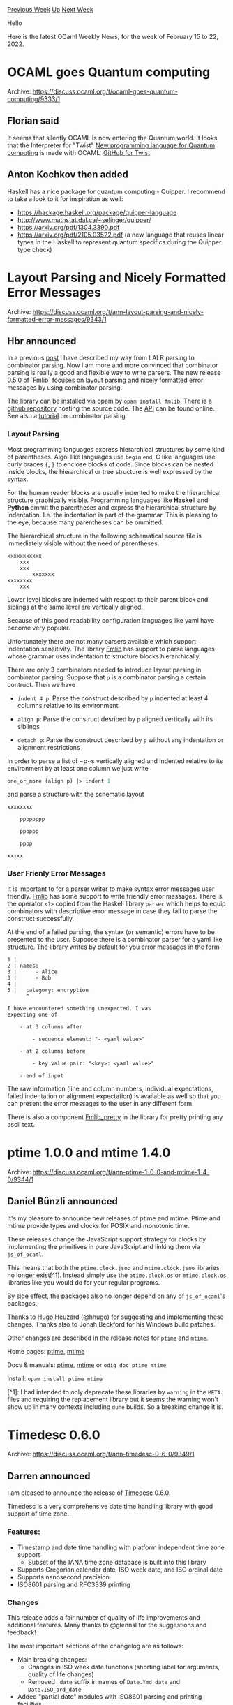 #+OPTIONS: ^:nil
#+OPTIONS: html-postamble:nil
#+OPTIONS: num:nil
#+OPTIONS: toc:nil
#+OPTIONS: author:nil
#+HTML_HEAD: <style type="text/css">#table-of-contents h2 { display: none } .title { display: none } .authorname { text-align: right }</style>
#+HTML_HEAD: <style type="text/css">.outline-2 {border-top: 1px solid black;}</style>
#+TITLE: OCaml Weekly News
[[https://alan.petitepomme.net/cwn/2022.02.15.html][Previous Week]] [[https://alan.petitepomme.net/cwn/index.html][Up]] [[https://alan.petitepomme.net/cwn/2022.03.01.html][Next Week]]

Hello

Here is the latest OCaml Weekly News, for the week of February 15 to 22, 2022.

#+TOC: headlines 1


* OCAML goes Quantum computing
:PROPERTIES:
:CUSTOM_ID: 1
:END:
Archive: https://discuss.ocaml.org/t/ocaml-goes-quantum-computing/9333/1

** Florian said


It seems that silently OCAML is now  entering the Quantum world.
It looks that the  Interpreter for "Twist"
[[https://scitechdaily.com/twist-mits-new-programming-language-for-quantum-computing/][New programming language for Quantum
computing]]
is made with OCAML:
[[https://github.com/psg-mit/twist-popl22][GitHub for Twist]]
      

** Anton Kochkov then added


Haskell has a nice package for quantum computing - Quipper. I recommend to take a look to it for inspiration as well:
- https://hackage.haskell.org/package/quipper-language
- http://www.mathstat.dal.ca/~selinger/quipper/
- https://arxiv.org/pdf/1304.3390.pdf
- https://arxiv.org/pdf/2105.03522.pdf (a new language that reuses linear types in the Haskell to represent quantum specifics during the Quipper type check)
      



* Layout Parsing and Nicely Formatted Error Messages
:PROPERTIES:
:CUSTOM_ID: 2
:END:
Archive: https://discuss.ocaml.org/t/ann-layout-parsing-and-nicely-formatted-error-messages/9343/1

** Hbr announced


In a previous [[https://discuss.ocaml.org/t/my-way-from-lalr-parsing-to-combinator-parsing/7377][post]] I have
described my way from LALR parsing to combinator
parsing. Now I am more and more convinced that combinator parsing is really a
good and flexible way to write parsers. The new release 0.5.0 of `Fmlib` focuses
on layout parsing and nicely formatted error messages by using combinator
parsing.

The library can be installed via opam by ~opam install fmlib~. There is a [[https://github.com/hbr/fmlib][github
repository]] hosting the source code. The
[[https://hbr.github.io/fmlib/odoc/index.html][API]] can be found online. See also
a [[https://hbr.github.io/fmlib/odoc/fmlib_parse/parse.html][tutorial]] on combinator parsing.

*** Layout Parsing

Most programming languages express hierarchical structures by some kind of
parentheses. Algol like languages use ~begin~ ~end~, C like languages use curly
braces ~{~, ~}~ to enclose blocks of code. Since blocks can be nested inside
blocks, the hierarchical or tree structure is well expressed by the syntax.

For the human reader blocks are usually indented to make the hierarchical
structure graphically visible. Programming languages like *Haskell* and
*Python* ommit the parentheses and express the hierarchical structure by
indentation. I.e. the indentation is part of the grammar. This is pleasing to
the eye, because many parentheses can be ommitted.

The hierarchical structure in the following schematical source file is
immediately visible without the need of parentheses.

#+begin_example
    xxxxxxxxxxx
        xxx
        xxx
            xxxxxxx
    xxxxxxxx
        xxx
#+end_example

Lower level blocks are indented with respect to their parent block and siblings
at the same level are vertically aligned.

Because of this good readability configuration languages like yaml have
become very popular.

Unfortunately there are not many parsers available which support indentation
sensitivity. The library [[https://hbr.github.io/fmlib/odoc/fmlib_parse/Fmlib_parse/index.html][Fmlib]] has support to
parse languages whose grammar uses indentation to structure blocks hierarchically.

There are only 3 combinators needed to introduce layout parsing in combinator
parsing. Suppose that ~p~ is a combinator parsing a certain contruct. Then we
have

- ~indent 4 p~: Parse the construct described by ~p~ indented at least 4
  columns relative to its environment

- ~align p~: Parse the construct desribed by ~p~ aligned vertically with its
  siblings

- ~detach p~: Parse the construct described by ~p~ without any indentation or
  alignment restrictions

In order to parse a list of ~p~s vertically aligned and indented relative to its
environment by at least one column we just write

#+begin_src ocaml
    one_or_more (align p) |> indent 1
#+end_src

and parse a structure with the schematic layout

#+begin_example
    xxxxxxxx

        pppppppp

        pppppp

        pppp

    xxxxx
#+end_example

*** User Frienly Error Messages

It is important to for a parser writer to make syntax error messages user
friendly. [[https://hbr.github.io/fmlib/odoc/fmlib_pretty/Fmlib_pretty/index.html][Fmlib]] has some support to write
friendly error messages. There is the operator ~<?>~ copied from the Haskell library ~parsec~ which helps to equip
combinators with descriptive error message in case they fail to parse the construct successfully.

At the end of a failed parsing, the syntax (or semantic) errors have to be
presented to the user. Suppose there is a combinator parser for a yaml like
structure. The library writes by default for you error messages in the form

#+begin_example
    1 |
    2 | names:
    3 |      - Alice
    3 |      - Bob
    4 |
    5 |   category: encryption
          ^

    I have encountered something unexpected. I was
    expecting one of

        - at 3 columns after

            - sequence element: "- <yaml value>"

        - at 2 columns before

            - key value pair: "<key>: <yaml value>"

        - end of input
#+end_example

The raw information (line and column numbers, individual expectations, failed
indentation or alignment expectation) is available as well so that you can
present the error messages to the user in any different form.

There is also a component [[https://hbr.github.io/fmlib/odoc/fmlib_pretty/Fmlib_pretty/index.html][Fmlib_pretty]] in
the library for pretty printing any ascii text.
      



* ptime 1.0.0 and mtime 1.4.0
:PROPERTIES:
:CUSTOM_ID: 3
:END:
Archive: https://discuss.ocaml.org/t/ann-ptime-1-0-0-and-mtime-1-4-0/9344/1

** Daniel Bünzli announced


It's my pleasure to announce new releases of ptime and mtime. Ptime and mtime provide types and clocks for POSIX and
monotonic time.

These releases change the JavaScript support strategy for clocks by implementing the primitives in pure JavaScript
and linking them via ~js_of_ocaml~.

This means that both the ~ptime.clock.jsoo~ and ~mtime.clock.jsoo~ libraries no longer exist[^1]. Instead simply use
the ~ptime.clock.os~ or ~mtime.clock.os~ libraries like you would do for your regular programs.

By side effect, the packages also no longer depend on any of  ~js_of_ocaml~'s packages.

Thanks to Hugo Heuzard (@hhugo) for suggesting and implementing these changes. Thanks also to Jonah Beckford for his
Windows build patches.

Other changes are described in the release notes for [[https://github.com/dbuenzli/ptime/blob/master/CHANGES.md#v100-2022-02-16-la-forclaz][~ptime~]] and [[https://github.com/dbuenzli/mtime/blob/master/CHANGES.md#v140-2022-02-17-la-forclaz-vs][~mtime~]].

Home pages:  [[https://erratique.ch/software/ptime][ptime]], [[https://erratique.ch/software/mtime][mtime]]

Docs & manuals: [[https://erratique.ch/software/ptime/doc][ptime]], [[https://erratique.ch/software/mtime/doc][mtime]] or
~odig doc ptime mtime~

Install: ~opam install ptime mtime~

[^1]: I had intended to only deprecate these libraries by ~warning~ in the ~META~ files and requiring the replacement library but it seems the warning won't show up in many contexts including ~dune~ builds. So a breaking change it is.
      



* Timedesc 0.6.0
:PROPERTIES:
:CUSTOM_ID: 4
:END:
Archive: https://discuss.ocaml.org/t/ann-timedesc-0-6-0/9349/1

** Darren announced


I am pleased to announce the release of [[https://github.com/daypack-dev/timere][Timedesc]] 0.6.0.

Timedesc is a very comprehensive date time handling library with good support of time zone.

*** Features:

- Timestamp and date time handling with platform independent time zone support
  - Subset of the IANA time zone database is built into this library
- Supports Gregorian calendar date, ISO week date, and ISO ordinal date
- Supports nanosecond precision
- ISO8601 parsing and RFC3339 printing

*** Changes

This release adds a fair number of quality of life improvements and additional features. Many thanks to @glennsl for
the suggestions and feedback!

The most important sections of the changelog are as follows:

- Main breaking changes:
  - Changes in ISO week date functions (shorting label for arguments, quality of life changes)
  - Removed ~_date~ suffix in names of ~Date.Ymd_date~ and ~Date.ISO_ord_date~
- Added "partial date" modules with ISO8601 parsing and printing facilities
  - ~ISO_week~
  - ~Ym~
- Added additional ISO8601 printing facilities for all three calendar systems
  - ~Date.Ymd.pp/to_iso8601~ (these are just aliases to the RFC3339 printers)
  - ~Date.ISO_week_date.pp/to_iso8601~
  - ~Date.ISO_ord.pp/to_iso8601~
- Added additional ISO8601 parsing facilities for all three calendar systems
  - ~Date.Ymd.of_iso8601[_exn]~
  - ~Date.ISO_week_date.of_iso8601[_exn]~
  - ~Date.ISO_ord.of_iso8601[_exn]~
- Added additional comparison functions to ~Date~
  - ~lt~, ~le~, ~gt~, ~ge~, ~compare~
- Added arithemtic functions to ~Date~
- Added ~pp/to_iso8601~ functions as aliases to the rfc3339 functions to ~Timedesc~
- Patched ISO8601 parsers and RFC3339/ISO8601 printers to handle second level time zone offset
  - Rare occurrence in tzdb but picked up by some new tests
      



* OCaml from the Very Beginning now free in PDF and HTML formats
:PROPERTIES:
:CUSTOM_ID: 5
:END:
Archive: https://discuss.ocaml.org/t/ocaml-from-the-very-beginning-now-free-in-pdf-and-html-formats/9361/1

** John Whitington announced


Thanks to a grant from the [[https://ocaml-sf.org/][OCaml Software Foundation]], I am able to release my book [[https://ocaml-book.com][OCaml
from the Very Beginning]] at no cost in its existing PDF format, and in a new HTML format too.

You can find it here:
[[https://johnwhitington.net/ocamlfromtheverybeginning/][https://johnwhitington.net/ocamlfromtheverybeginning/]].

The paperback and Kindle versions continue to be available from Amazon as before.

The book has recently been updated to make it ready for OCaml 4.14 which involved only minor changes to error
handling and warnings. I have also opened the [[https://github.com/johnwhitington/mlbook][source]].
      



* Dune 3.0.0
:PROPERTIES:
:CUSTOM_ID: 6
:END:
Archive: https://discuss.ocaml.org/t/ann-dune-3-0-0/9374/1

** Rudi Grinberg announced


On behalf of the dune team, I’m delighted to announce the availability of dune 3.0.

The team has been working on this release for over 6 months, and there’s a bunch of new work to report. I’ll only
highlight the some of the interesting new developments:

- The watch mode has been rewritten from scratch to be faster and more scalable. We also no longer rely on any 3rd party tools such as fswatch. If any of you still have a dune workspace dune is still struggling with, we cannot wait to hear from you.

- The watch mode now also starts an RPC server in the background. This RPC protocol is going to be the basis for other tools to interact with dune. Watch out for announcement on the LSP side to see how we’ll be making use of it to improve the editing experience.

- The dune cache has been rewritten as well. It is now simpler and more reliable. There are still some components missing, such as distribution of the artifacts on the network. Nevertheless, we welcome you all to experiment with this feature and give us feedback.

- We’ve addressed one of our oldest feature requests: high level rules for ctypes projects. This feature is still experimental, so we need feedback from real world projects before declaring it as mature.

Of course, there are many other fixes, enhancements, and only a few breaking changes in this release. We hope you
have an easy time upgrading.

Happy Hacking.

/Editor’s note: for the full changelog, please follow the archive link above./
      



* Blog Post "2021 at OCamlPro"
:PROPERTIES:
:CUSTOM_ID: 7
:END:
Archive: https://discuss.ocaml.org/t/blog-post-2021-at-ocamlpro/9390/1

** Fabrice Le Fessant announced


We just published a review of what OCamlPro did in 2021:

https://www.ocamlpro.com/blog/2022_01_31_2021_at_ocamlpro

A lot of OCaml, but also some Rust, Cobol, Solidity, and a lot of Formal Verification! OCamlPro is always looking for
skilled OCaml developers to hire, so if you are interested, contact us at contact@ocamlpro.com
      



* Packstream 0.1
:PROPERTIES:
:CUSTOM_ID: 8
:END:
Archive: https://discuss.ocaml.org/t/ann-packstream-0-1/9392/1

** Tomasz Barański announced


I have a pleasure to announce the release of [[https://github.com/tomob/packstream][Packstream]] 0.1.

Packstream is a library to parse/serialize [[https://7687.org/packstream/packstream-specification-1.html][Packstream binary
format]].

This is the initial release. It is functional but very very limited in scope. It allows parsing a binary stream into
a Packstream datatype and serializing the datatype into a binary stream.
      



* OCaml 4.14.0, first beta release
:PROPERTIES:
:CUSTOM_ID: 9
:END:
Archive: https://discuss.ocaml.org/t/ocaml-4-14-0-first-beta-release/9396/1

** octachron announced


The release of OCaml 4.14.0 is close.

The set of new features has been stabilized, and most opam packages already
work with this release. After two alpha releases, we have created a first
beta version to help you update your softwares and libraries ahead of the
release.

If you find any bugs, please report them at:

  https://github.com/ocaml/ocaml/issues

The full release of OCaml 4.14.0 is currently expected for the middle of March.

Compared to the last alpha, we have  a last minute correction for one of the new
function in the Seq module, some documentation improvements, few configuration
and internal tweaks.

*** Installation instructions
The base compiler can be installed as an opam switch with the following commands

#+begin_example
opam update
opam switch create 4.14.0~beta1 --repositories=default,beta=git+https://github.com/ocaml/ocaml-beta-repository.git
#+end_example
With opam 2.1, the previous command line can be simplified to
#+begin_example
opam update
opam switch create 4.14.0~beta1
#+end_example
If you want to tweak the configuration of the compiler, you can switch to the option variant with:

#+begin_example
opam update
opam switch create <switch_name> --packages=ocaml-variants.4.14.0~beta1+options,<option_list>
--repositories=default,beta=git+https://github.com/ocaml/ocaml-beta-repository.git
#+end_example
or with opam 2.1:
#+begin_example
opam update
opam switch create <switch_name> ocaml-variants.4.14.0~beta1+options <option_list>
#+end_example

where ~<option_list>~ is a comma separated list of ~ocaml-option-*~ packages. For instance, for a flambda and
no-flat-float-array switch:
#+begin_example
opam switch create 4.14.0~beta1+flambda+nffa ocaml-variants.4.14.0~beta1+options ocaml-option-flambda
ocaml-option-no-flat-float-array
#+end_example
All available options can be listed with ~opam search ocaml-option~.

The source code for the beta is also available at these addresses:

- https://github.com/ocaml/ocaml/archive/4.14.0-beta1.tar.gz
- https://caml.inria.fr/pub/distrib/ocaml-4.14/ocaml-4.14.0~beta1.tar.gz

*** Changes compared to the last alpha

The full list of changes for OCaml 4.14 is available at https://github.com/ocaml/ocaml/blob/4.14/Changes

**** Standard library

- *additional fixes* [[https://github.com/ocaml/ocaml/issues/10583][10583]], +[[https://github.com/ocaml/ocaml/issues/10998][10998]]: Add over 40 new functions in Seq. (François Pottier and Simon Cruanes, review by Nicolás Ojeda Bär, Daniel Bünzli, Naëla Courant, Craig Ferguson, Wiktor Kuchta, Xavier Leroy, Guillaume Munch-Maccagnoni, Raphaël Proust, Gabriel Scherer and Thierry Martinez)

**** Documentation

- [[https://github.com/ocaml/ocaml/issues/10397][10397]]: Document exceptions raised by Unix module functions on Windows (Martin Jambon, review by Daniel Bünzli, David Alsopp, Damien Doligez, Xavier Leroy, and Florian Angeletti)

- [[https://github.com/ocaml/ocaml/issues/10794][10794]]: Clarify warning 57 (Ambiguous or-pattern variables under guard) (Wiktor Kuchta, review by Gabriel Scherer)

**** Build system

- [[https://github.com/ocaml/ocaml/issues/10828][10828]] Build native-code compilers on OpenBSD/aarch64
  (Christopher Zimmermann)

- [[https://github.com/ocaml/ocaml/issues/10835][10835]] Disable DT_TEXTREL warnings on x86 32 bit architecture by passing -Wl,-z,notext in mksharedlib and mkmaindll. Fixes relocation issues, reported in [[https://github.com/ocaml/ocaml/issues/9800][9800]], making local patches in Debian, Alpine, and FreeBSD superfluous. (Hannes Mehnert with Kate Deplaix and Stéphane Glondu, review by Xavier Leroy)

**** Code generation

- [[https://github.com/ocaml/ocaml/issues/10719][10719]]: Ensure that build_apply respects Lambda.max_arity
  (Stephen Dolan, review by Xavier Leroy)

**** Internal/compiler-libs

- *additional fixes* [[https://github.com/ocaml/ocaml/issues/10718][10718]], +[[https://github.com/ocaml/ocaml/issues/11012][11012]]: Add "Shape" information to the cmt files. Shapes are an abstraction of modules that can be used by external tooling to perform definition-aware operations. (Ulysse Gérard, Thomas Refis and Leo White, review by Florian Angeletti)
      



* Old CWN
:PROPERTIES:
:UNNUMBERED: t
:END:

If you happen to miss a CWN, you can [[mailto:alan.schmitt@polytechnique.org][send me a message]] and I'll mail it to you, or go take a look at [[https://alan.petitepomme.net/cwn/][the archive]] or the [[https://alan.petitepomme.net/cwn/cwn.rss][RSS feed of the archives]].

If you also wish to receive it every week by mail, you may subscribe [[http://lists.idyll.org/listinfo/caml-news-weekly/][online]].

#+BEGIN_authorname
[[https://alan.petitepomme.net/][Alan Schmitt]]
#+END_authorname
